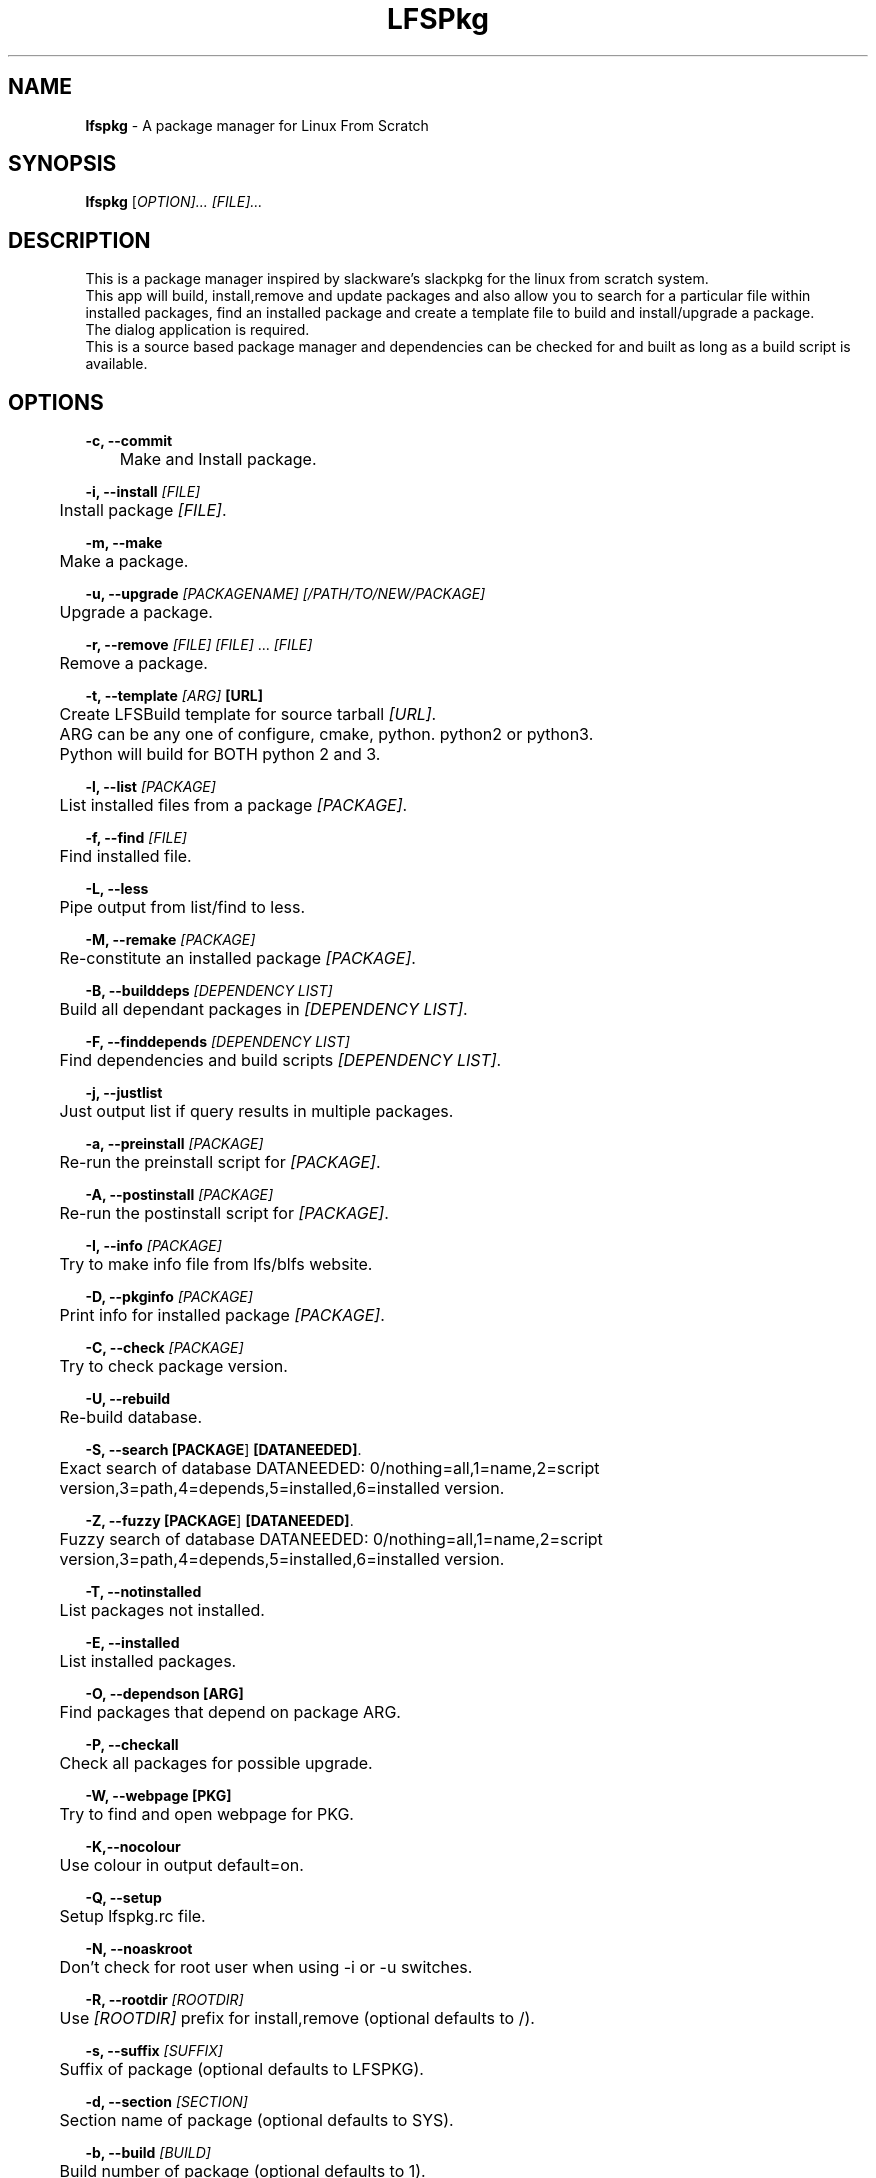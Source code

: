.TH "LFSPkg" "1" "0.4.22" "K.D.Hedger" ""
.SH "NAME"
\fBlfspkg\fR - A package manager for Linux From Scratch
.br
.SH "SYNOPSIS"
\fBlfspkg\fR [\fIOPTION]... [FILE]...\fR
.br

.SH "DESCRIPTION"
This is a package manager inspired by slackware's slackpkg for the linux from scratch system.
.br
This app will build, install,remove and update packages and also allow you to search for a particular file within installed packages, find an installed package and create a template file to build and install/upgrade a package.
.br
The dialog application is required.
.br
This is a source based package manager and dependencies can be checked for and built as long as a build script is available.
.br

.SH "OPTIONS"
\fB-c, --commit\fR
.br
	Make and Install package.
.br

\fB-i, --install\fR \fI[FILE]\fR
.br
	Install package \fI[FILE]\fR.
.br

\fB-m, --make\fR
.br
	Make a package.
.br

\fB-u, --upgrade\fR \fI[PACKAGENAME]\fR \fI[/PATH/TO/NEW/PACKAGE]\fR
.br
	Upgrade a package.
.br

\fB-r, --remove\fR \fI[FILE]\fR \fI[FILE]\fR ... \fI[FILE]\fR
.br
	Remove a package.
.br

\fB-t, --template\fR \fI[ARG]\fR \fB[URL]\fR
.br
	Create LFSBuild template for source tarball \fI[URL]\fR.
.br
	ARG can be any one of configure, cmake, python. python2 or python3.
.br
	Python will build for BOTH python 2 and 3.
.br

\fB-l, --list\fR \fI[PACKAGE]\fR
.br
	List installed files from a package \fI[PACKAGE]\fR.
.br

\fB-f, --find\fR \fI[FILE]\fR
.br
	Find installed file.
.br

\fB-L, --less\fR
.br
	Pipe output from list/find to less.
.br

\fB-M, --remake\fR \fI[PACKAGE]\fR
.br
	Re-constitute an installed package \fI[PACKAGE]\fR.
.br

\fB-B, --builddeps\fR \fI[DEPENDENCY LIST]\fR
.br
	Build all dependant packages in \fI[DEPENDENCY LIST]\fR.
.br

\fB-F, --finddepends\fR \fI[DEPENDENCY LIST]\fR
.br
	Find dependencies and build scripts \fI[DEPENDENCY LIST]\fR.
.br

\fB-j, --justlist\fR
.br
	Just output list if query results in multiple packages.
.br

\fB-a, --preinstall\fR \fI[PACKAGE]\fR
.br
	Re-run the preinstall script for \fI[PACKAGE]\fR.
.br

\fB-A, --postinstall\fR \fI[PACKAGE]\fR
.br
	Re-run the postinstall script for \fI[PACKAGE]\fR.
.br

\fB-I, --info\fR \fI[PACKAGE]\fR
.br
	Try to make info file from lfs/blfs website.
.br

\fB-D, --pkginfo\fR \fI[PACKAGE]\fR
.br
	Print info for installed package \fI[PACKAGE]\fR.
.br

\fB-C, --check\fR \fI[PACKAGE]\fR
.br
	Try to check package version.
.br

\fB-U, --rebuild\fR
.br
	Re-build database.
.br

\fB-S, --search\fR \fB[PACKAGE\fR] \fB[DATANEEDED]\fR.
.br
	Exact search of database DATANEEDED: 0/nothing=all,1=name,2=script version,3=path,4=depends,5=installed,6=installed version.
.br

\fB-Z, --fuzzy\fR \fB[PACKAGE\fR] \fB[DATANEEDED]\fR.
.br
	Fuzzy search of database DATANEEDED: 0/nothing=all,1=name,2=script version,3=path,4=depends,5=installed,6=installed version.
.br

\fB-T, --notinstalled\fR
.br
	List packages not installed.
.br

\fB-E, --installed\fR
.br
	List installed packages.
.br

\fB-O, --dependson\fR \fB[ARG]\fR
.br
	Find packages that depend on package ARG.
.br

\fB-P, --checkall\fR
.br
	Check all packages for possible upgrade.
.br

\fB-W, --webpage\fR \fB[PKG]\fR
.br
	Try to find and open webpage for PKG.
.br

\fB-K,--nocolour\fR
.br
	Use colour in output default=on.
.br

\fB-Q, --setup\fR
.br
	Setup lfspkg.rc file.
.br

\fB-N, --noaskroot\fR
.br
	Don't check for root user when using -i or -u switches.
.br

\fB-R, --rootdir\fR \fI[ROOTDIR]\fR
.br
	Use \fI[ROOTDIR]\fR prefix for install,remove (optional defaults to /).
.br

\fB-s, --suffix\fR \fI[SUFFIX]\fR
.br
	Suffix of package (optional defaults to LFSPKG).
.br

\fB-d, --section\fR \fI[SECTION]\fR
.br
	Section name of package (optional defaults to SYS).
.br

\fB-b, --build\fR \fI[BUILD]\fR
.br
	Build number of package (optional defaults to 1).
.br

\fB-o, --output\fR \fI[/PATH/TO/OUTPUT/FOLER]\fR
.br
	Output archive to \fI[/PATH/TO/OUTPUT/FOLER]\fR, default is to build in /tmp but this can be overridden either by setting OUTPUT on the commandline ( OUTPUT=/some/tmp/folder lfspk ... ) or setting the variable in /etc/lfspkg.rc, order of precedence is env variable OR /etc/lfspkg.rc OR /tmp.
.br

\fB-n, --name\fR \fI[PKGNAME]\fR
.br
	Name of package.
.br

\fB-p, --pkgversion\fR \fI[\fRPKGVERSION\fI]\fR
.br
	Version of package.
.br

.SH "FILES"
\fI/usr/share/LFSPkg/LFSFunctions\fR
.br
	Helper functions for lfspkg
.br

/etc\fI/lfspkg.rc\fR
.br
	Local config file, can contain the following:
.br
	OUTPUT=${OUTPUT:-/tmp/LFS}
.br
	SOURCEARCHIVES=${SOURCEARCHIVES:-/tmp/LFSSourceArchives}
.br
	BUILDSCRIPTS=${BUILDSCRIPTS:-"/LFSPkgBuildScripts/"}
.br
	EXITONFAIL=${EXITONFAIL:-1}
.br
	CONFIGOPTIONS=${CONFIGOPTIONS:-"--prefix=/usr --sysconfdir=/etc --libexecdir=/usr/libexec --libdir=/usr/lib${LIBDIRSUFFIX} --enable-gtk-doc --disable-debug --disable-nls --disable-static"}
.br
	CHECKETC=${CHECKETC:-1}
.br
	MAKEFLAGS=${MAKEFLAGS:-" -j3 "}
.br
	XORG_PREFIX=${XORG_PREFIX:-"/usr"}
.br
	XORG_CONFIG=${XORG_CONFIG:-"--prefix=$XORG_PREFIX --sysconfdir=/etc --mandir=$XORG_PREFIX/share/man --localstatedir=/var --disable-static"}
.br
	JAVA_HOME=${JAVA_HOME:-"/opt/jdk"}
.br

	Where:
.br
	TMP is the location for tempory files ( defaults to /tmp if not set )
.br
	OUTPUT is the location to save built packages ( defaults to /tmp if not set )
.br
	SOURCEARCHIVES is the location to store downloaded source archives.
.br
	BUILDSCRIPTS location of the folder containg the build scripts.
.br
	EXITONFAIL Abort on first error if set to 1 or continue if unset or set any other value.
.br
	CONFIGOPTIONS Basic configure options.
.br
	CHECKETC Check if there maybe files to go in /etc that are probably config files.
.br
	MAKEFLAGS What it says.
.br
	XORG_PREFIX What it says.
.br
	XORG_CONFIG Basic configure options for building xorg.
.br
	JAVA_HOME go on guess!
.br

\fI/var/lib/LFSPackages\fR
.br
       Contains lists of installed packages.
.br

PREFIX/bin lfspkg
.br
		This program.
.br

PREFIX/bin/finddepends
.br
		Helper app to recursivly find dependencies.
.br
.SH "EXAMPLES"
Build and install a package from the current directory:
.br
       \fBlfspkg -n "SomePackage" -p "6.6.6" -d "DEV" -b 34 -c\fR
.br

Build a package from the current directory and save to /some/other/tmp:
.br
       OUTPUT=/some/other/tmp lfspkg -n "SomePackage" -p "6.6.6" -m
.br

Install a package:
.br
       \fBlfspkg "/media/SkyNet/UpdatedPakckages/wget-1.14-1_NET_LFSPKG.ta r.gz" -i\fR
.br

Create a template script based on an archive file name:
.br
       \fBlfspkg -t http://ftp.gnu.org/gnu/wget/wget-1.14.tar.xz\fR
.br

Find a file in an installed package:
.br
       \fBlfspkg -f wget\fR
.br
        ...
.br
       wget Found in package: wget-1.14-2_NET_LFSPKG At these locations:
.br
        ./etc/wgetrc
.br
        ./usr/share/man/man1/wget.1
.br
        ./usr/share/locale/nl/LC_MESSAGES/wget.mo
.br
        ...
.br
        ./usr/share/info/wget.info
.br
        ./usr/bin/wget
.br
        ...
.br

Find an installed package:
.br
       \fBlfspkg wget\fR
.br

       Matches for:wget
.br
       wget-1.14-1_NET_LFSPKG
.br

Remove a package:
.br
       \fBlfspkg -r wget\fR
.br

If you use the template script when you want to update a package just place the new archive in the same folder as the script alter the version number in the script and run ( using wget for instance )
.br

       \fBsudo ./wget.LFSBuild upgrade\fR
.br
       or
.br
       \fBsudo ./wget.LFSBuild up\fR
.br

And the package will be rebuilt and you will be asked which package to upgrade ( actually you can use any word that begins with up, upgrade update etc ).
.br

Find dependencies for package with the ROOTDIR set to /media/Zen:
.br
		\fBlfspkg -R /media/Zen -F wget\fR
.br

		Needed dependencies:
.br
		OpenSSL-1.0.1
.br
		Dependencies not installed:
.br
		Installed dependencies:
.br
		OpenSSL-1.0.1
.br
		Build Scripts:
.br
		/media/SkyNet/ZenSingleBuilds/NET/openssl.LFSBuild
.br
.SH "AUTHOR"
K.D.Hedger keithdhedger@gmail.com
.br

